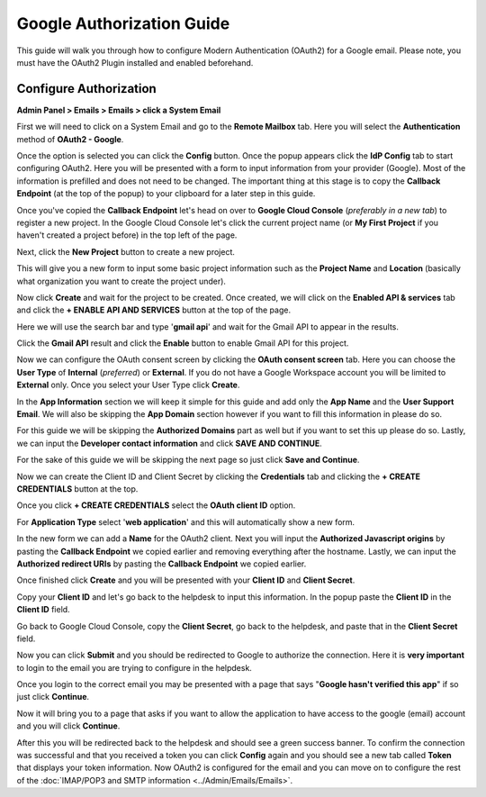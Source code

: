 Google Authorization Guide
==========================

This guide will walk you through how to configure Modern Authentication (OAuth2) for a Google email. Please note, you must have the OAuth2 Plugin installed and enabled beforehand.

Configure Authorization
-----------------------

**Admin Panel > Emails > Emails > click a System Email**

First we will need to click on a System Email and go to the **Remote Mailbox** tab. Here you will select the **Authentication** method of **OAuth2 - Google**.

.. image:: ../_static/images/g_oauth2_autho_1.png
  :alt: Remote Mailbox Tab

Once the option is selected you can click the **Config** button. Once the popup appears click the **IdP Config** tab to start configuring OAuth2. Here you will be presented with a form to input information from your provider (Google). Most of the information is prefilled and does not need to be changed. The important thing at this stage is to copy the **Callback Endpoint** (at the top of the popup) to your clipboard for a later step in this guide.

.. image:: ../_static/images/g_oauth2_autho_2.png
  :alt: Configure OAuth2 Form

Once you've copied the **Callback Endpoint** let's head on over to **Google Cloud Console** (*preferably in a new tab*) to register a new project. In the Google Cloud Console let's click the current project name (or **My First Project** if you haven't created a project before) in the top left of the page.

.. image:: ../_static/images/g_oauth2_autho_3.png
  :alt: Google Cloud Console

Next, click the **New Project** button to create a new project.

.. image:: ../_static/images/g_oauth2_autho_4.png
  :alt: Google Cloud Console New Project Button

This will give you a new form to input some basic project information such as the **Project Name** and **Location** (basically what organization you want to create the project under).

.. image:: ../_static/images/g_oauth2_autho_5.png
  :alt: Google Cloud Console New Project Form

Now click **Create** and wait for the project to be created. Once created, we will click on the **Enabled API & services** tab and click the **+ ENABLE API AND SERVICES** button at the top of the page.

.. image:: ../_static/images/g_oauth2_autho_6.png
  :alt: Enable API & Services

Here we will use the search bar and type '**gmail api**' and wait for the Gmail API to appear in the results.

.. image:: ../_static/images/g_oauth2_autho_7.png
  :alt: API Library Search

Click the **Gmail API** result and click the **Enable** button to enable Gmail API for this project.

.. image:: ../_static/images/g_oauth2_autho_8.png
  :alt: Gmail API Enable

Now we can configure the OAuth consent screen by clicking the **OAuth consent screen** tab. Here you can choose the **User Type** of **Internal** (*preferred*) or **External**. If you do not have a Google Workspace account you will be limited to **External** only. Once you select your User Type click **Create**.

.. image:: ../_static/images/g_oauth2_autho_9.png
  :alt: OAuth2 consent screen

In the **App Information** section we will keep it simple for this guide and add only the **App Name** and the **User Support Email**. We will also be skipping the **App Domain** section however if you want to fill this information in please do so.

.. image:: ../_static/images/g_oauth2_autho_10.png
  :alt: Edit app registration - OAuth2 consent screen

For this guide we will be skipping the **Authorized Domains** part as well but if you want to set this up please do so. Lastly, we can input the **Developer contact information** and click **SAVE AND CONTINUE**.

.. image:: ../_static/images/g_oauth2_autho_11.png
  :alt: Edit app registration - Developer contact info

For the sake of this guide we will be skipping the next page so just click **Save and Continue**.

.. image:: ../_static/images/g_oauth2_autho_12.png
  :alt: Edit app registration - scopes

Now we can create the Client ID and Client Secret by clicking the **Credentials** tab and clicking the **+ CREATE CREDENTIALS** button at the top.

.. image:: ../_static/images/g_oauth2_autho_13.png
  :alt: Crednetials - Create Credentials

Once you click **+ CREATE CREDENTIALS** select the **OAuth client ID** option.

.. image:: ../_static/images/g_oauth2_autho_14.png
  :alt: OAuth client ID

For **Application Type** select '**web application**' and this will automatically show a new form.

.. image:: ../_static/images/g_oauth2_autho_15.png
  :alt: Create OAuth client ID - web application

In the new form we can add a **Name** for the OAuth2 client. Next you will input the **Authorized Javascript origins** by pasting the **Callback Endpoint** we copied earlier and removing everything after the hostname. Lastly, we can input the **Authorized redirect URIs** by pasting the **Callback Endpoint** we copied earlier.

.. image:: ../_static/images/g_oauth2_autho_16.png
  :alt: Create OAuth client ID form

Once finished click **Create** and you will be presented with your **Client ID** and **Client Secret**.

.. image:: ../_static/images/g_oauth2_autho_17.png
  :alt: OAuth client created

Copy your **Client ID** and let's go back to the helpdesk to input this information. In the popup paste the **Client ID** in the **Client ID** field.

.. image:: ../_static/images/g_oauth2_autho_21.png
  :alt: osTicket Client ID field

Go back to Google Cloud Console, copy the **Client Secret**, go back to the helpdesk, and paste that in the **Client Secret** field.

.. image:: ../_static/images/g_oauth2_autho_22.png
  :alt: osTicket Client Secret field

Now you can click **Submit** and you should be redirected to Google to authorize the connection. Here it is **very important** to login to the email you are trying to configure in the helpdesk.

.. image:: ../_static/images/g_oauth2_autho_18.png
  :alt: Sign in with Google

Once you login to the correct email you may be presented with a page that says "**Google hasn't verified this app**" if so just click **Continue**.

.. image:: ../_static/images/g_oauth2_autho_19.png
  :alt: Google hasn't verified this app message

Now it will bring you to a page that asks if you want to allow the application to have access to the google (email) account and you will click **Continue**.

.. image:: ../_static/images/g_oauth2_autho_20.png
  :alt: Consent to additional access

After this you will be redirected back to the helpdesk and should see a green success banner. To confirm the connection was successful and that you received a token you can click **Config** again and you should see a new tab called **Token** that displays your token information. Now OAuth2 is configured for the email and you can move on to configure the rest of the :doc:`IMAP/POP3 and SMTP information <../Admin/Emails/Emails>`.

